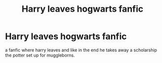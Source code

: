 #+TITLE: Harry leaves hogwarts fanfic

* Harry leaves hogwarts fanfic
:PROPERTIES:
:Author: Worried_Medicine
:Score: 2
:DateUnix: 1607502608.0
:DateShort: 2020-Dec-09
:FlairText: Request
:END:
a fanfic where harry leaves and like in the end he takes away a scholarship the potter set up for muggleborns.

